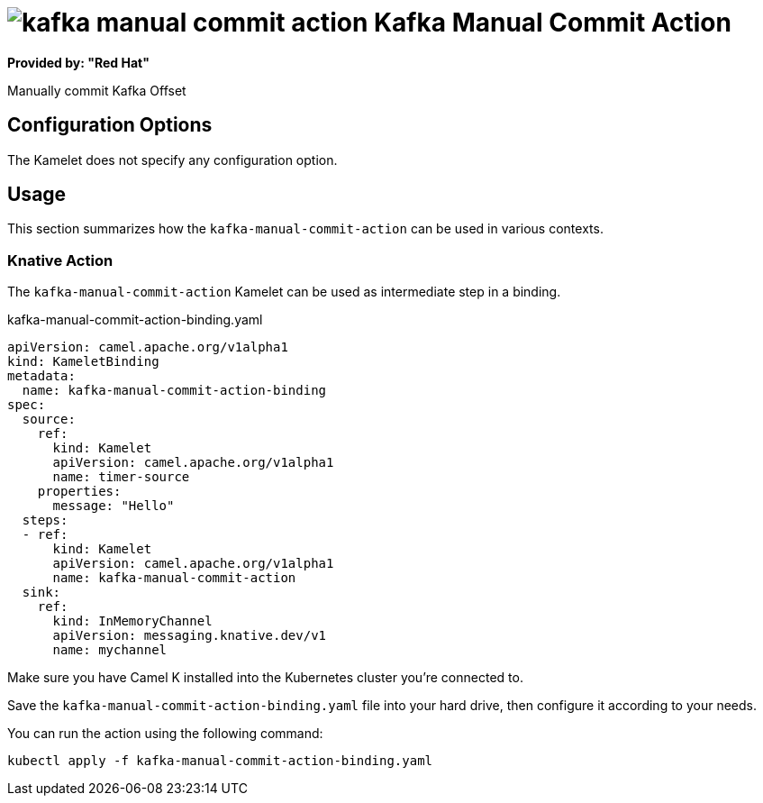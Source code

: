 // THIS FILE IS AUTOMATICALLY GENERATED: DO NOT EDIT
= image:kamelets/kafka-manual-commit-action.svg[] Kafka Manual Commit Action

*Provided by: "Red Hat"*

Manually commit Kafka Offset

== Configuration Options

The Kamelet does not specify any configuration option.

== Usage

This section summarizes how the `kafka-manual-commit-action` can be used in various contexts.

=== Knative Action

The `kafka-manual-commit-action` Kamelet can be used as intermediate step in a binding.

.kafka-manual-commit-action-binding.yaml
[source,yaml]
----
apiVersion: camel.apache.org/v1alpha1
kind: KameletBinding
metadata:
  name: kafka-manual-commit-action-binding
spec:
  source:
    ref:
      kind: Kamelet
      apiVersion: camel.apache.org/v1alpha1
      name: timer-source
    properties:
      message: "Hello"
  steps:
  - ref:
      kind: Kamelet
      apiVersion: camel.apache.org/v1alpha1
      name: kafka-manual-commit-action
  sink:
    ref:
      kind: InMemoryChannel
      apiVersion: messaging.knative.dev/v1
      name: mychannel

----

Make sure you have Camel K installed into the Kubernetes cluster you're connected to.

Save the `kafka-manual-commit-action-binding.yaml` file into your hard drive, then configure it according to your needs.

You can run the action using the following command:

[source,shell]
----
kubectl apply -f kafka-manual-commit-action-binding.yaml
----
// THIS FILE IS AUTOMATICALLY GENERATED: DO NOT EDIT
